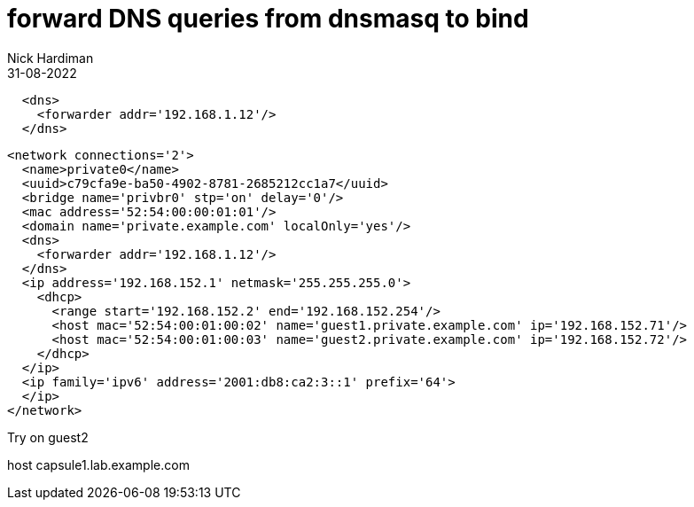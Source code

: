 = forward DNS queries from dnsmasq to bind 
Nick Hardiman 
:source-highlighter: highlight.js
:revdate: 31-08-2022


[source,XML]
....
  <dns>
    <forwarder addr='192.168.1.12'/>
  </dns>
....

[source,XML]
....
<network connections='2'>
  <name>private0</name>
  <uuid>c79cfa9e-ba50-4902-8781-2685212cc1a7</uuid>
  <bridge name='privbr0' stp='on' delay='0'/>
  <mac address='52:54:00:00:01:01'/>
  <domain name='private.example.com' localOnly='yes'/>
  <dns>
    <forwarder addr='192.168.1.12'/>
  </dns>
  <ip address='192.168.152.1' netmask='255.255.255.0'>
    <dhcp>
      <range start='192.168.152.2' end='192.168.152.254'/>
      <host mac='52:54:00:01:00:02' name='guest1.private.example.com' ip='192.168.152.71'/>
      <host mac='52:54:00:01:00:03' name='guest2.private.example.com' ip='192.168.152.72'/>
    </dhcp>
  </ip>
  <ip family='ipv6' address='2001:db8:ca2:3::1' prefix='64'>
  </ip>
</network>
....

Try on guest2

host capsule1.lab.example.com
